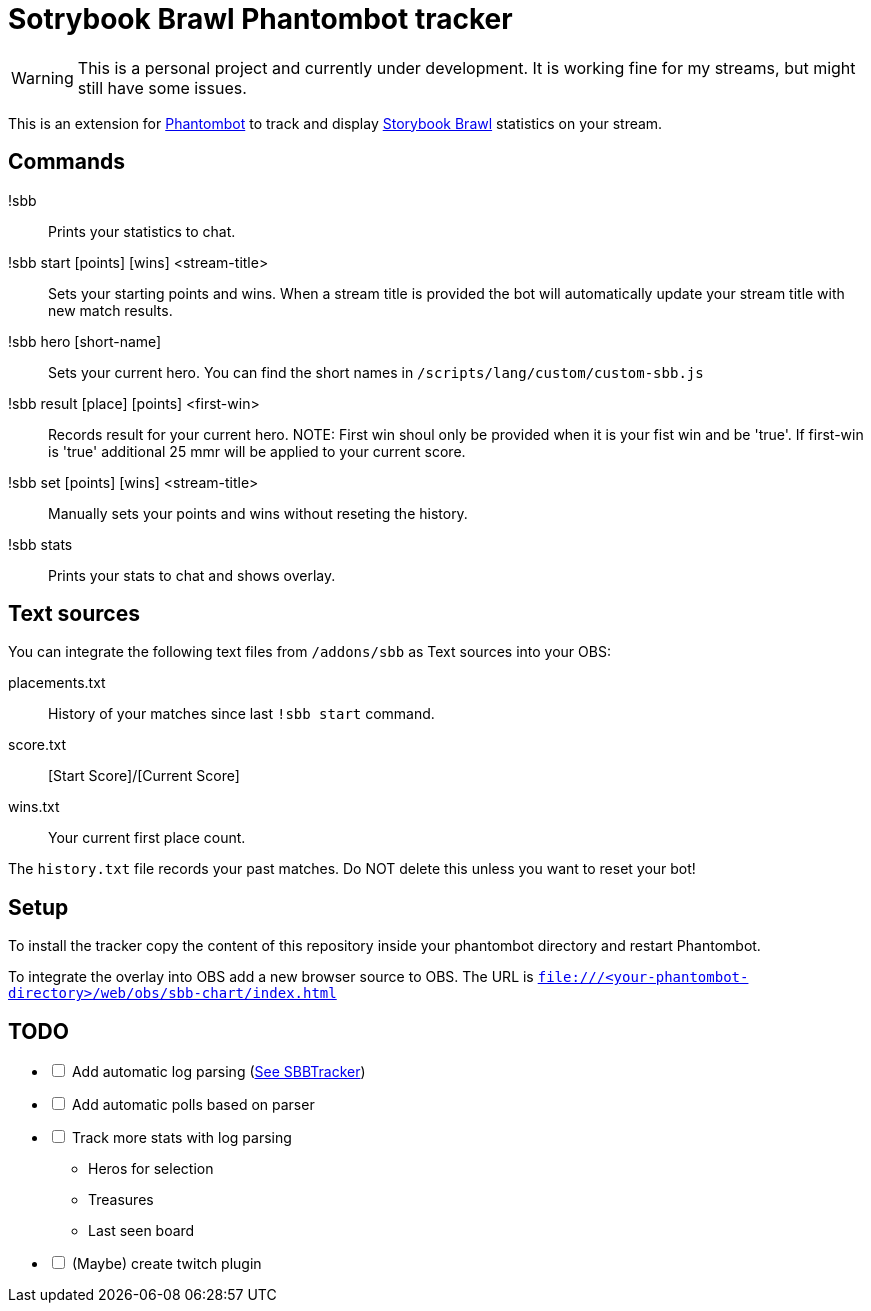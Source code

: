 = Sotrybook Brawl Phantombot tracker

WARNING: This is a personal project and currently under development. It is working fine for my streams, but might still have some issues.

This is an extension for link:phantombot.github.io[Phantombot] to track and display link:https://storybookbrawl.com[Storybook Brawl] statistics on your stream.

== Commands

!sbb:: Prints your statistics to chat.
!sbb start [points] [wins] <stream-title>:: Sets your starting points and wins. When a stream title is provided the bot will automatically update your stream title with new match results.
!sbb hero [short-name]:: Sets your current hero. You can find the short names in ```/scripts/lang/custom/custom-sbb.js```
!sbb result [place] [points] <first-win>:: Records result for your current hero. NOTE: First win shoul only be provided when it is your fist win and be 'true'. If first-win is 'true' additional 25 mmr will be applied to your current score.
!sbb set [points] [wins] <stream-title>:: Manually sets your points and wins without reseting the history.
!sbb stats:: Prints your stats to chat and shows overlay.

== Text sources
You can integrate the following text files from ```/addons/sbb``` as Text sources into your OBS:

placements.txt:: History of your matches since last ```!sbb start``` command.
score.txt:: [Start Score]/[Current Score]
wins.txt:: Your current first place count.

The ```history.txt``` file records your past matches. Do NOT delete this unless you want to reset your bot!

== Setup
To install the tracker copy the content of this repository inside your phantombot directory and restart Phantombot.

To integrate the overlay into OBS add a new browser source to OBS. The URL is ```file:///<your-phantombot-directory>/web/obs/sbb-chart/index.html```

== TODO
[%interactive]
* [ ] Add automatic log parsing (link:https://github.com/SBBTracker/SBBTracker/blob/main/src/log_parser.py[See SBBTracker])
* [ ] Add automatic polls based on parser
* [ ] Track more stats with log parsing
** Heros for selection
** Treasures
** Last seen board
* [ ] (Maybe) create twitch plugin